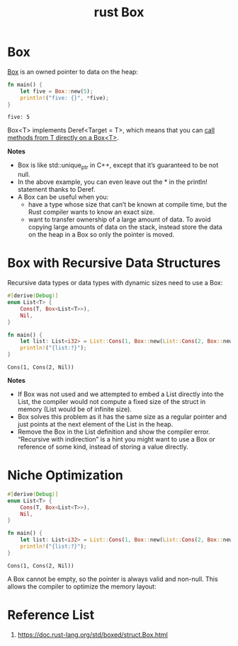 :PROPERTIES:
:ID:       388e0682-0ca4-4977-8dd5-7214a46436f2
:END:
#+title: rust Box
#+filetags: rust
* Box
[[https://doc.rust-lang.org/std/boxed/struct.Box.html][Box]] is an owned pointer to data on the heap:
#+begin_src rust
fn main() {
    let five = Box::new(5);
    println!("five: {}", *five);
}
#+end_src
#+begin_src output
five: 5
#+end_src
[[https://res.cloudinary.com/dkvj6mo4c/image/upload/v1691058396/rust/rust_box_unoprl.png]]

Box<T> implements Deref<Target = T>, which means that you can [[https://doc.rust-lang.org/std/ops/trait.Deref.html#more-on-deref-coercion][call methods from T directly on a Box<T>]].

*Notes*
+ Box is like std::unique_ptr in C++, except that it’s guaranteed to be not null.
+ In the above example, you can even leave out the * in the println! statement thanks to Deref.
+ A Box can be useful when you:
    + have a type whose size that can’t be known at compile time, but the Rust compiler wants to know an exact size.
    + want to transfer ownership of a large amount of data. To avoid copying large amounts of data on the stack, instead store the data on the heap in a Box so only the pointer is moved.
* Box with Recursive Data Structures
Recursive data types or data types with dynamic sizes need to use a Box:
#+begin_src rust
#[derive(Debug)]
enum List<T> {
    Cons(T, Box<List<T>>),
    Nil,
}

fn main() {
    let list: List<i32> = List::Cons(1, Box::new(List::Cons(2, Box::new(List::Nil))));
    println!("{list:?}");
}
#+end_src
#+begin_src output
Cons(1, Cons(2, Nil))
#+end_src
[[https://res.cloudinary.com/dkvj6mo4c/image/upload/v1691059478/rust/rust_box_list_exnxn0.png]]
*Notes*
+ If Box was not used and we attempted to embed a List directly into the List, the compiler would not compute a fixed size of the struct in memory (List would be of infinite size).
+ Box solves this problem as it has the same size as a regular pointer and just points at the next element of the List in the heap.
+ Remove the Box in the List definition and show the compiler error. “Recursive with indirection” is a hint you might want to use a Box or reference of some kind, instead of storing a value directly.

* Niche Optimization
#+begin_src rust
#[derive(Debug)]
enum List<T> {
    Cons(T, Box<List<T>>),
    Nil,
}

fn main() {
    let list: List<i32> = List::Cons(1, Box::new(List::Cons(2, Box::new(List::Nil))));
    println!("{list:?}");
}
#+end_src
#+begin_src output
Cons(1, Cons(2, Nil))
#+end_src
A Box cannot be empty, so the pointer is always valid and non-null. This allows the compiler to optimize the memory layout:
[[https://res.cloudinary.com/dkvj6mo4c/image/upload/v1691059847/rust/rust_box_list_Optimization_lxzm6t.png]]

* Reference List
1. https://doc.rust-lang.org/std/boxed/struct.Box.html
